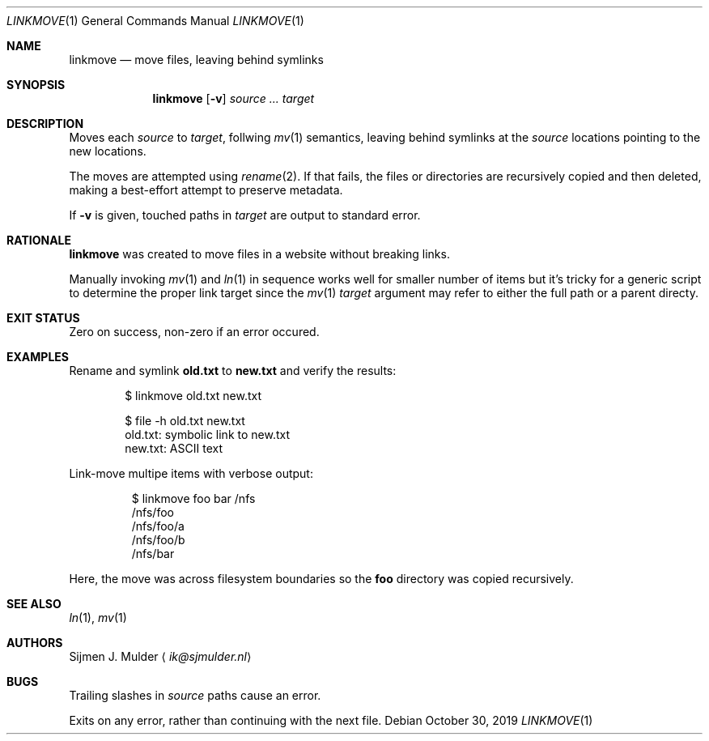 .Dd October 30, 2019
.Dt LINKMOVE 1
.Os
.Sh NAME
.Nm linkmove
.Nd move files, leaving behind symlinks
.Sh SYNOPSIS
.Nm
.Op Fl v
.Ar source
.Ar ...
.Ar target
.Sh DESCRIPTION
Moves each
.Ar source
to
.Ar target ,
follwing
.Xr mv 1
semantics,
leaving behind symlinks at the
.Ar source
locations pointing to the new locations.
.Pp
The moves are attempted using
.Xr rename 2 .
If that fails, the files or directories are recursively copied
and then deleted,
making a best-effort attempt to preserve metadata.
.Pp
If
.Fl v
is given,
touched paths in
.Ar target
are output to standard error.
.Sh RATIONALE
.Nm
was created to move files in a website without breaking links.
.Pp
Manually invoking
.Xr mv 1
and
.Xr ln 1
in sequence works well for smaller number of items
but it's tricky for a generic script to determine the proper link target
since the
.Xr mv 1
.Ar target
argument may refer to either the full path or a parent directy.
.Sh EXIT STATUS
Zero on success, non-zero if an error occured.
.Sh EXAMPLES
Rename and symlink
.Li old.txt
to
.Li new.txt
and verify the results:
.Bd -literal -offset indent
$ linkmove old.txt new.txt

$ file -h old.txt new.txt
old.txt: symbolic link to new.txt
new.txt: ASCII text
.Ed
.Pp
Link-move multipe items with verbose output:
.Bd -literal -offset indentj
$ linkmove foo bar /nfs
/nfs/foo
/nfs/foo/a
/nfs/foo/b
/nfs/bar
.Ed
.Pp
Here, the move was across filesystem boundaries so the
.Li foo
directory was copied recursively.
.Sh SEE ALSO
.Xr ln 1 ,
.Xr mv 1
.Sh AUTHORS
.An Sijmen J. Mulder
.Aq Mt ik@sjmulder.nl
.Sh BUGS
Trailing slashes in
.Ar source
paths cause an error.
.Pp
Exits on any error, rather than continuing with the next file.
